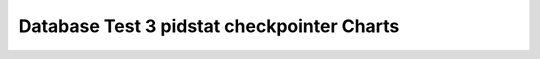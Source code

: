 ================================================================================
Database Test 3 pidstat checkpointer Charts
================================================================================

.. image:: pidstat-checkpointer-RSS.png
   :target: pidstat-checkpointer-RSS.png
   :width: 100%

.. image:: pidstat-checkpointer-VSZ.png
   :target: pidstat-checkpointer-VSZ.png
   :width: 100%

.. image:: pidstat-checkpointer-X.CPU.png
   :target: pidstat-checkpointer-X.CPU.png
   :width: 100%

.. image:: pidstat-checkpointer-X.MEM.png
   :target: pidstat-checkpointer-X.MEM.png
   :width: 100%

.. image:: pidstat-checkpointer-X.system.png
   :target: pidstat-checkpointer-X.system.png
   :width: 100%

.. image:: pidstat-checkpointer-X.usr.png
   :target: pidstat-checkpointer-X.usr.png
   :width: 100%

.. image:: pidstat-checkpointer-X.wait.png
   :target: pidstat-checkpointer-X.wait.png
   :width: 100%

.. image:: pidstat-checkpointer-cswch.s.png
   :target: pidstat-checkpointer-cswch.s.png
   :width: 100%

.. image:: pidstat-checkpointer-iodelay.png
   :target: pidstat-checkpointer-iodelay.png
   :width: 100%

.. image:: pidstat-checkpointer-kB_rd.s.png
   :target: pidstat-checkpointer-kB_rd.s.png
   :width: 100%

.. image:: pidstat-checkpointer-kB_wr.s.png
   :target: pidstat-checkpointer-kB_wr.s.png
   :width: 100%

.. image:: pidstat-checkpointer-nvcswch.s.png
   :target: pidstat-checkpointer-nvcswch.s.png
   :width: 100%
